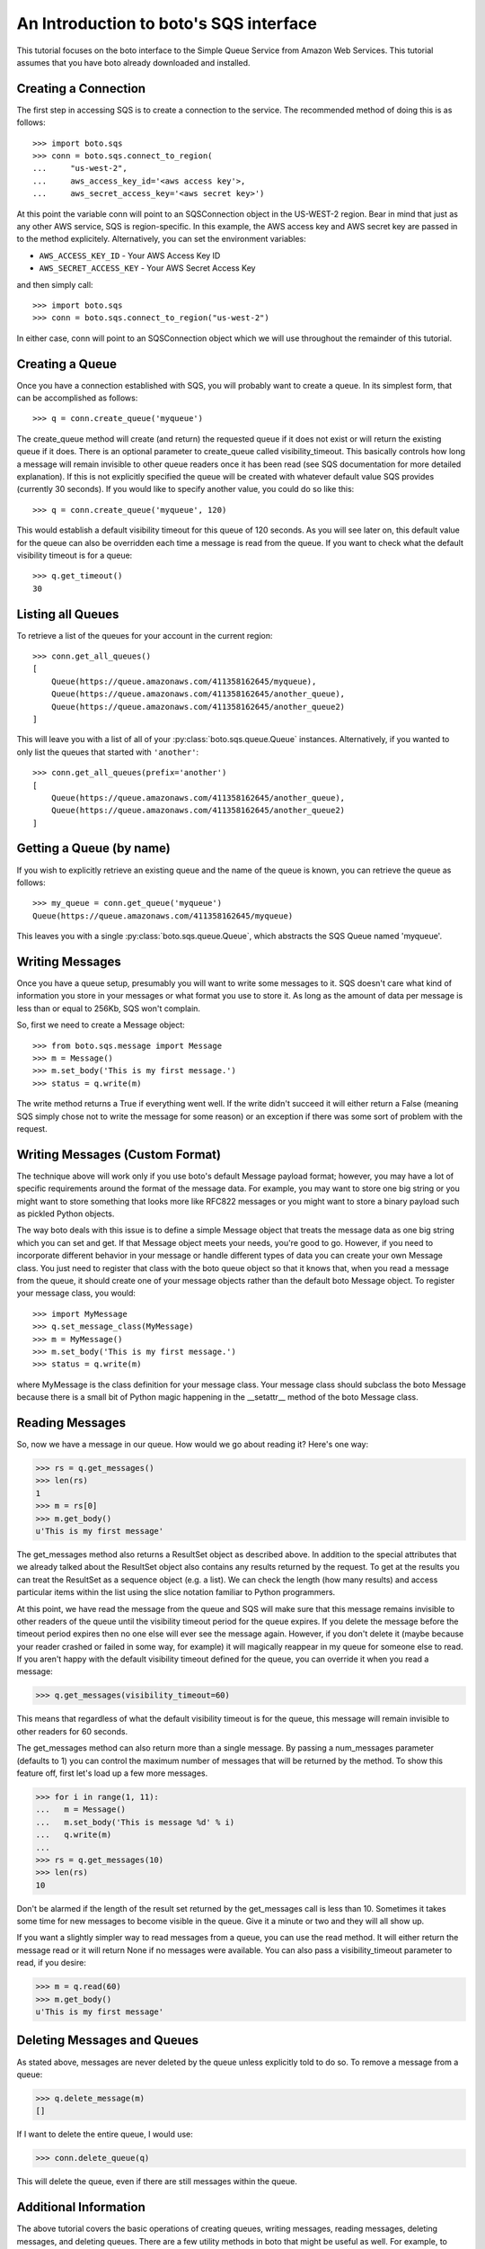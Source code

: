 .. _sqs_tut:

=======================================
An Introduction to boto's SQS interface
=======================================

This tutorial focuses on the boto interface to the Simple Queue Service
from Amazon Web Services.  This tutorial assumes that you have boto already
downloaded and installed.

Creating a Connection
---------------------
The first step in accessing SQS is to create a connection to the service.
The recommended method of doing this is as follows::

    >>> import boto.sqs
    >>> conn = boto.sqs.connect_to_region(
    ...     "us-west-2",
    ...     aws_access_key_id='<aws access key'>,
    ...     aws_secret_access_key='<aws secret key>')

At this point the variable conn will point to an SQSConnection object in the
US-WEST-2 region. Bear in mind that just as any other AWS service, SQS is
region-specific. In this example, the AWS access key and AWS secret key are
passed in to the method explicitely. Alternatively, you can set the environment
variables:

* ``AWS_ACCESS_KEY_ID`` - Your AWS Access Key ID
* ``AWS_SECRET_ACCESS_KEY`` - Your AWS Secret Access Key

and then simply call::

    >>> import boto.sqs
    >>> conn = boto.sqs.connect_to_region("us-west-2")

In either case, conn will point to an SQSConnection object which we will
use throughout the remainder of this tutorial.

Creating a Queue
----------------
Once you have a connection established with SQS, you will probably want to
create a queue.  In its simplest form, that can be accomplished as follows::

    >>> q = conn.create_queue('myqueue')

The create_queue method will create (and return) the requested queue if it does not
exist or will return the existing queue if it does.  There is an
optional parameter to create_queue called visibility_timeout.  This basically
controls how long a message will remain invisible to other queue readers
once it has been read (see SQS documentation for more detailed explanation).
If this is not explicitly specified the queue will be created with whatever
default value SQS provides (currently 30 seconds).  If you would like to
specify another value, you could do so like this::

    >>> q = conn.create_queue('myqueue', 120)

This would establish a default visibility timeout for this queue of 120
seconds.  As you will see later on, this default value for the queue can
also be overridden each time a message is read from the queue.  If you want
to check what the default visibility timeout is for a queue::

    >>> q.get_timeout()
    30

Listing all Queues
------------------

To retrieve a list of the queues for your account in the current region::

    >>> conn.get_all_queues()
    [
        Queue(https://queue.amazonaws.com/411358162645/myqueue),
        Queue(https://queue.amazonaws.com/411358162645/another_queue),
        Queue(https://queue.amazonaws.com/411358162645/another_queue2)
    ]

This will leave you with a list of all of your :py:class:`boto.sqs.queue.Queue`
instances. Alternatively, if you wanted to only list the queues that started
with ``'another'``::

    >>> conn.get_all_queues(prefix='another')
    [
        Queue(https://queue.amazonaws.com/411358162645/another_queue),
        Queue(https://queue.amazonaws.com/411358162645/another_queue2)
    ]

Getting a Queue (by name)
-------------------------
If you wish to explicitly retrieve an existing queue and the name of the queue is known,
you can retrieve the queue as follows::

    >>> my_queue = conn.get_queue('myqueue')
    Queue(https://queue.amazonaws.com/411358162645/myqueue)

This leaves you with a single :py:class:`boto.sqs.queue.Queue`, which abstracts
the SQS Queue named 'myqueue'.

Writing Messages
----------------
Once you have a queue setup, presumably you will want to write some messages
to it.  SQS doesn't care what kind of information you store in your messages
or what format you use to store it.  As long as the amount of data per
message is less than or equal to 256Kb, SQS won't complain.

So, first we need to create a Message object::

>>> from boto.sqs.message import Message
>>> m = Message()
>>> m.set_body('This is my first message.')
>>> status = q.write(m)

The write method returns a True if everything went well.  If the write
didn't succeed it will either return a False (meaning SQS simply chose
not to write the message for some reason) or an exception if there was
some sort of problem with the request.

Writing Messages (Custom Format)
--------------------------------
The technique above will work only if you use boto's default Message payload format;
however, you may have a lot of specific requirements around the format of
the message data.  For example, you may want to store one big string or you might
want to store something that looks more like RFC822 messages or you might want
to store a binary payload such as pickled Python objects.

The way boto deals with this issue is to define a simple Message object that
treats the message data as one big string which you can set and get.  If that
Message object meets your needs, you're good to go.  However, if you need to
incorporate different behavior in your message or handle different types of
data you can create your own Message class.  You just need to register that
class with the boto queue object so that it knows that, when you read a message from the
queue, it should create one of your message objects rather than the
default boto Message object.  To register your message class, you would::

>>> import MyMessage
>>> q.set_message_class(MyMessage)
>>> m = MyMessage()
>>> m.set_body('This is my first message.')
>>> status = q.write(m)

where MyMessage is the class definition for your message class.  Your
message class should subclass the boto Message because there is a small
bit of Python magic happening in the __setattr__ method of the boto Message
class.

Reading Messages
----------------

So, now we have a message in our queue.  How would we go about reading it?
Here's one way:

>>> rs = q.get_messages()
>>> len(rs)
1
>>> m = rs[0]
>>> m.get_body()
u'This is my first message'

The get_messages method also returns a ResultSet object as described
above.  In addition to the special attributes that we already talked
about the ResultSet object also contains any results returned by the
request.  To get at the results you can treat the ResultSet as a
sequence object (e.g. a list).  We can check the length (how many results)
and access particular items within the list using the slice notation
familiar to Python programmers.

At this point, we have read the message from the queue and SQS will make
sure that this message remains invisible to other readers of the queue
until the visibility timeout period for the queue expires.  If you delete
the message before the timeout period expires then no one else will ever see
the message again.  However, if you don't delete it (maybe because your reader crashed
or failed in some way, for example) it will magically reappear in my queue
for someone else to read.  If you aren't happy with the default visibility
timeout defined for the queue, you can override it when you read a message:

>>> q.get_messages(visibility_timeout=60)

This means that regardless of what the default visibility timeout is for
the queue, this message will remain invisible to other readers for 60
seconds.

The get_messages method can also return more than a single message.  By
passing a num_messages parameter (defaults to 1) you can control the maximum
number of messages that will be returned by the method.  To show this
feature off, first let's load up a few more messages.

>>> for i in range(1, 11):
...   m = Message()
...   m.set_body('This is message %d' % i)
...   q.write(m)
...
>>> rs = q.get_messages(10)
>>> len(rs)
10

Don't be alarmed if the length of the result set returned by the get_messages
call is less than 10.  Sometimes it takes some time for new messages to become
visible in the queue.  Give it a minute or two and they will all show up.

If you want a slightly simpler way to read messages from a queue, you
can use the read method.  It will either return the message read or
it will return None if no messages were available.  You can also pass
a visibility_timeout parameter to read, if you desire:

>>> m = q.read(60)
>>> m.get_body()
u'This is my first message'

Deleting Messages and Queues
----------------------------
As stated above, messages are never deleted by the queue unless explicitly told to do so.
To remove a message from a queue:

>>> q.delete_message(m)
[]

If I want to delete the entire queue, I would use:

>>> conn.delete_queue(q)

This will delete the queue, even if there are still messages within the queue.

Additional Information
----------------------
The above tutorial covers the basic operations of creating queues, writing messages,
reading messages, deleting messages, and deleting queues.  There are a
few utility methods in boto that might be useful as well.  For example,
to count the number of messages in a queue:

>>> q.count()
10

This can be handy but this command as well as the other two utility methods
I'll describe in a minute are inefficient and should be used with caution
on queues with lots of messages (e.g. many hundreds or more).  Similarly,
you can clear (delete) all messages in a queue with:

>>> q.clear()

Be REAL careful with that one!  Finally, if you want to dump all of the
messages in a queue to a local file:

>>> q.dump('messages.txt', sep='\n------------------\n')

This will read all of the messages in the queue and write the bodies of
each of the messages to the file messages.txt.  The option sep argument
is a separator that will be printed between each message body in the file.
